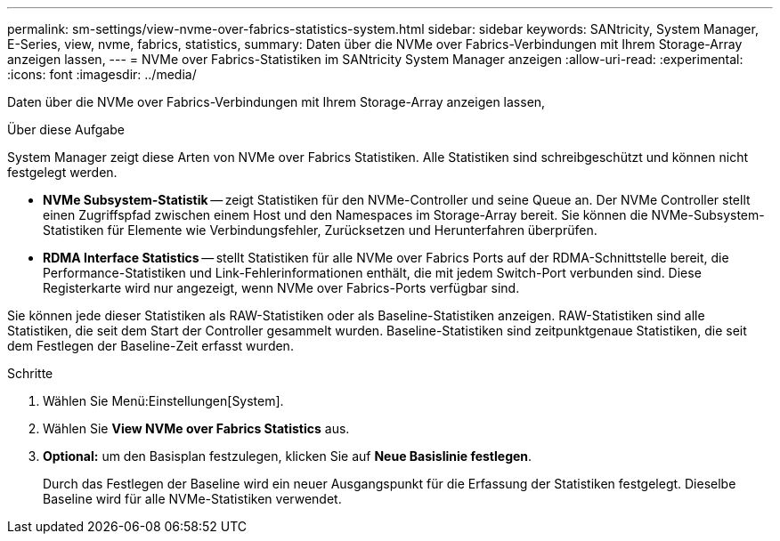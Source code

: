 ---
permalink: sm-settings/view-nvme-over-fabrics-statistics-system.html 
sidebar: sidebar 
keywords: SANtricity, System Manager, E-Series, view, nvme, fabrics, statistics, 
summary: Daten über die NVMe over Fabrics-Verbindungen mit Ihrem Storage-Array anzeigen lassen, 
---
= NVMe over Fabrics-Statistiken im SANtricity System Manager anzeigen
:allow-uri-read: 
:experimental: 
:icons: font
:imagesdir: ../media/


[role="lead"]
Daten über die NVMe over Fabrics-Verbindungen mit Ihrem Storage-Array anzeigen lassen,

.Über diese Aufgabe
System Manager zeigt diese Arten von NVMe over Fabrics Statistiken. Alle Statistiken sind schreibgeschützt und können nicht festgelegt werden.

* *NVMe Subsystem-Statistik* -- zeigt Statistiken für den NVMe-Controller und seine Queue an. Der NVMe Controller stellt einen Zugriffspfad zwischen einem Host und den Namespaces im Storage-Array bereit. Sie können die NVMe-Subsystem-Statistiken für Elemente wie Verbindungsfehler, Zurücksetzen und Herunterfahren überprüfen.
* *RDMA Interface Statistics* -- stellt Statistiken für alle NVMe over Fabrics Ports auf der RDMA-Schnittstelle bereit, die Performance-Statistiken und Link-Fehlerinformationen enthält, die mit jedem Switch-Port verbunden sind. Diese Registerkarte wird nur angezeigt, wenn NVMe over Fabrics-Ports verfügbar sind.


Sie können jede dieser Statistiken als RAW-Statistiken oder als Baseline-Statistiken anzeigen. RAW-Statistiken sind alle Statistiken, die seit dem Start der Controller gesammelt wurden. Baseline-Statistiken sind zeitpunktgenaue Statistiken, die seit dem Festlegen der Baseline-Zeit erfasst wurden.

.Schritte
. Wählen Sie Menü:Einstellungen[System].
. Wählen Sie *View NVMe over Fabrics Statistics* aus.
. *Optional:* um den Basisplan festzulegen, klicken Sie auf *Neue Basislinie festlegen*.
+
Durch das Festlegen der Baseline wird ein neuer Ausgangspunkt für die Erfassung der Statistiken festgelegt. Dieselbe Baseline wird für alle NVMe-Statistiken verwendet.


